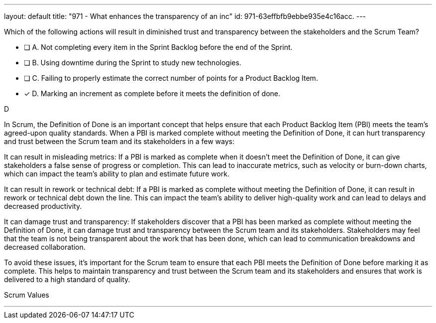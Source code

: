 ---
layout: default 
title: "971 - What enhances the transparency of an inc"
id: 971-63effbfb9ebbe935e4c16acc.
---


[#question]


****

[#query]
--
Which of the following actions will result in diminished trust and transparency between the stakeholders and the Scrum Team?
--

[#list]
--
* [ ] A. Not completing every item in the Sprint Backlog before the end of the Sprint.
* [ ] B. Using downtime during the Sprint to study new technologies.
* [ ] C. Failing to properly estimate the correct number of points for a Product Backlog Item.
* [*] D. Marking an increment as complete before it meets the definition of done.

--
****

[#answer]
D

[#explanation]
--
In Scrum, the Definition of Done is an important concept that helps ensure that each Product Backlog Item (PBI) meets the team's agreed-upon quality standards. When a PBI is marked complete without meeting the Definition of Done, it can hurt transparency and trust between the Scrum team and its stakeholders in a few ways:

It can result in misleading metrics: If a PBI is marked as complete when it doesn't meet the Definition of Done, it can give stakeholders a false sense of progress or completion. This can lead to inaccurate metrics, such as velocity or burn-down charts, which can impact the team's ability to plan and estimate future work.

It can result in rework or technical debt: If a PBI is marked as complete without meeting the Definition of Done, it can result in rework or technical debt down the line. This can impact the team's ability to deliver high-quality work and can lead to delays and decreased productivity.

It can damage trust and transparency: If stakeholders discover that a PBI has been marked as complete without meeting the Definition of Done, it can damage trust and transparency between the Scrum team and its stakeholders. Stakeholders may feel that the team is not being transparent about the work that has been done, which can lead to communication breakdowns and decreased collaboration.

To avoid these issues, it's important for the Scrum team to ensure that each PBI meets the Definition of Done before marking it as complete. This helps to maintain transparency and trust between the Scrum team and its stakeholders and ensures that work is delivered to a high standard of quality.
--

[#ka]
Scrum Values

'''

